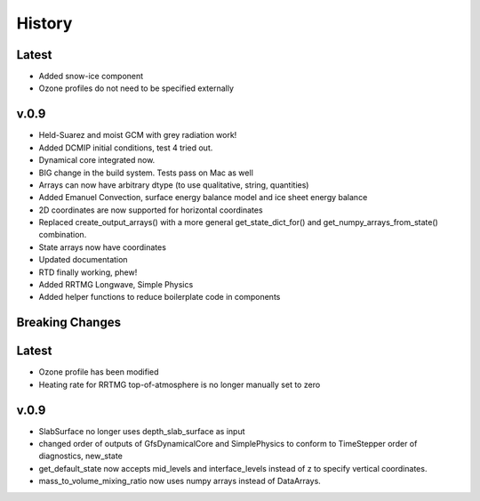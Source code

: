 =======
History
=======

Latest
------
* Added snow-ice component
* Ozone profiles do not need to be specified externally

v.0.9
-------
* Held-Suarez and moist GCM with grey radiation work!
* Added DCMIP initial conditions, test 4 tried out.
* Dynamical core integrated now.
* BIG change in the build system. Tests pass on Mac as well
* Arrays can now have arbitrary dtype (to use qualitative, string, quantities)
* Added Emanuel Convection, surface energy balance model and ice sheet energy balance
* 2D coordinates are now supported for horizontal coordinates
* Replaced create_output_arrays() with a more general
  get_state_dict_for() and get_numpy_arrays_from_state()
  combination.
* State arrays now have coordinates
* Updated documentation
* RTD finally working, phew!
* Added RRTMG Longwave, Simple Physics
* Added helper functions to reduce boilerplate code in components

Breaking Changes
----------------

Latest
-------

* Ozone profile has been modified
* Heating rate for RRTMG top-of-atmosphere is no longer manually set to zero

v.0.9
------
* SlabSurface no longer uses depth_slab_surface as input
* changed order of outputs of GfsDynamicalCore and SimplePhysics to conform
  to TimeStepper order of diagnostics, new_state
* get_default_state now accepts mid_levels and interface_levels instead of z
  to specify vertical coordinates.
* mass_to_volume_mixing_ratio now uses numpy arrays instead of DataArrays.
